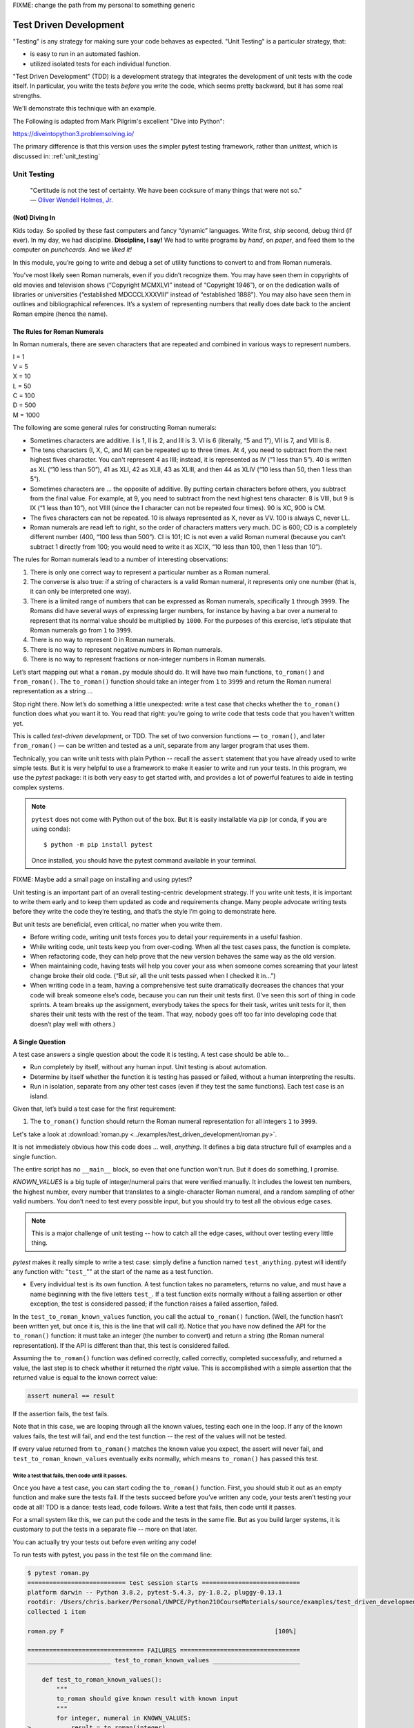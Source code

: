 
.. _test_driven_development:

FIXME: change the path from my personal to something generic

#######################
Test Driven Development
#######################

"Testing" is any strategy for making sure your code behaves as expected. "Unit Testing" is a particular strategy, that:

* is easy to run in an automated fashion.
* utilized isolated tests for each individual function.

"Test Driven Development" (TDD) is a development strategy that integrates the development of unit tests with the code itself. In particular, you write the tests *before* you write the code, which seems pretty backward, but it has some real strengths.

We'll demonstrate this technique with an example.
 
The Following is adapted from Mark Pilgrim's excellent "Dive into Python":

https://diveintopython3.problemsolving.io/

The primary difference is that this version uses the simpler pytest testing framework, rather than `unittest`, which is discussed in:
:ref:`unit_testing`

Unit Testing
============

   | "Certitude is not the test of certainty. We have been cocksure of
     many things that were not so."
   | — `Oliver Wendell Holmes,
     Jr. <http://en.wikiquote.org/wiki/Oliver_Wendell_Holmes,_Jr.>`__


(Not) Diving In
---------------

Kids today. So spoiled by these fast computers and fancy “dynamic”
languages. Write first, ship second, debug third (if ever). In my day,
we had discipline. **Discipline, I say!** We had to write programs by
*hand*, on *paper*, and feed them to the computer on *punchcards*. And
we *liked it!*

In this module, you’re going to write and debug a set of utility
functions to convert to and from Roman numerals.

You’ve most likely seen Roman numerals, even if you didn’t recognize them. You may have seen them in copyrights of old movies and television shows (“Copyright MCMXLVI” instead of “Copyright 1946”), or on the dedication walls of libraries or universities (“established MDCCCLXXXVIII” instead of “established 1888”). You may also have seen them in outlines and bibliographical references. It’s a system of representing numbers that really does date back to the ancient Roman empire (hence the name).


The Rules for Roman Numerals
----------------------------

In Roman numerals, there are seven characters that are repeated and combined in various ways to represent numbers.

|    I = 1
|    V = 5
|    X = 10
|    L = 50
|    C = 100
|    D = 500
|    M = 1000

The following are some general rules for constructing Roman numerals:

* Sometimes characters are additive. I is 1, II is 2, and III is 3. VI is 6 (literally, “5 and 1”), VII is 7, and VIII is 8.


* The tens characters (I, X, C, and M) can be repeated up to three times. At 4, you need to subtract from the next highest fives character. You can't represent 4 as IIII; instead, it is represented as IV (“1 less than 5”). 40 is written as XL (“10 less than 50”), 41 as XLI, 42 as XLII, 43 as XLIII, and then 44 as XLIV (“10 less than 50, then 1 less than 5”).


* Sometimes characters are ... the opposite of additive. By putting certain characters before others, you subtract from the final value. For example, at 9, you need to subtract from the next highest tens character: 8 is VIII, but 9 is IX (“1 less than 10”), not VIIII (since the I character can not be repeated four times). 90 is XC, 900 is CM.

* The fives characters can not be repeated. 10 is always represented as X, never as VV. 100 is always C, never LL.

* Roman numerals are read left to right, so the order of characters matters very much. DC is 600; CD is a completely different number (400, “100 less than 500”). CI is 101; IC is not even a valid Roman numeral (because you can't subtract 1 directly from 100; you would need to write it as XCIX, “10 less than 100, then 1 less than 10”).


The rules for Roman numerals lead to a number of interesting observations:

#. There is only one correct way to represent a particular number as a
   Roman numeral.
#. The converse is also true: if a string of characters is a valid Roman
   numeral, it represents only one number (that is, it can only be
   interpreted one way).
#. There is a limited range of numbers that can be expressed as Roman
   numerals, specifically ``1`` through ``3999``. The Romans did have
   several ways of expressing larger numbers, for instance by having a
   bar over a numeral to represent that its normal value should be
   multiplied by ``1000``. For the purposes of this exercise, let’s
   stipulate that Roman numerals go from ``1`` to ``3999``.
#. There is no way to represent 0 in Roman numerals.
#. There is no way to represent negative numbers in Roman numerals.
#. There is no way to represent fractions or non-integer numbers in
   Roman numerals.

Let’s start mapping out what a ``roman.py`` module should do. It will
have two main functions, ``to_roman()`` and ``from_roman()``. The
``to_roman()`` function should take an integer from ``1`` to ``3999``
and return the Roman numeral representation as a string ...

Stop right there. Now let’s do something a little unexpected: write a
test case that checks whether the ``to_roman()`` function does what you
want it to. You read that right: you’re going to write code that tests
code that you haven’t written yet.

This is called *test-driven development*, or TDD. The set of two
conversion functions — ``to_roman()``, and later ``from_roman()`` — can
be written and tested as a unit, separate from any larger program that
uses them.

Technically, you can write unit tests with plain Python -- recall the ``assert`` statement that you have already used to write simple tests. But it is very helpful to use a framework to make it easier to write and run your tests. In this program, we use the `pytest` package: it is both very easy to get started with, and provides a lot of powerful features to aide in testing complex systems.

.. note:: ``pytest`` does not come with Python out of the box. But it is easily installable via `pip` (or conda, if you are using conda)::

              $ python -m pip install pytest

          Once installed, you should have the pytest command available in your terminal.

FIXME: Maybe add a small page on installing and using pytest?

Unit testing is an important part of an overall testing-centric
development strategy. If you write unit tests, it is important to write
them early and to keep them updated as code and requirements change.
Many people advocate writing tests before they write the code they’re
testing, and that’s the style I’m going to demonstrate here.

But unit tests are beneficial, even critical, no matter when you write them.

-  Before writing code, writing unit tests forces you to detail your
   requirements in a useful fashion.
-  While writing code, unit tests keep you from over-coding. When all
   the test cases pass, the function is complete.
-  When refactoring code, they can help prove that the new version
   behaves the same way as the old version.
-  When maintaining code, having tests will help you cover your ass when
   someone comes screaming that your latest change broke their old code.
   (“But *sir*, all the unit tests passed when I checked it in...”)
-  When writing code in a team, having a comprehensive test suite
   dramatically decreases the chances that your code will break someone
   else’s code, because you can run their unit tests first. (I’ve seen
   this sort of thing in code sprints. A team breaks up the assignment,
   everybody takes the specs for their task, writes unit tests for it,
   then shares their unit tests with the rest of the team. That way,
   nobody goes off too far into developing code that doesn’t play well
   with others.)

A Single Question
-----------------

.. centered:: **Every Test is an Island**

A test case answers a single question about the code it is testing. A
test case should be able to...

- Run completely by itself, without any human input. Unit testing is
  about automation.
- Determine by itself whether the function it is testing has passed
  or failed, without a human interpreting the results.
- Run in isolation, separate from any other test cases (even if they
  test the same functions). Each test case is an island.

Given that, let’s build a test case for the first requirement:

1. The ``to_roman()`` function should return the Roman numeral
   representation for all integers ``1`` to ``3999``.

Let's take a look at
:download:`roman.py <../examples/test_driven_development/roman.py>`.

.. code-block:: python
    :linenos:

    """
    roman.py

    A Roman numeral to Arabic numeral (and back!) converter

    complete with tests

    tests are expected to be able to be run with the pytest system
    """

        ## Tests for roman numeral conversion

        KNOWN_VALUES = ( (1, 'I'),
                         (2, 'II'),
                         (3, 'III'),
                         (4, 'IV'),
                         (5, 'V'),
                         (6, 'VI'),
                         (7, 'VII'),
                         (8, 'VIII'),
                         (9, 'IX'),
                         (10, 'X'),
                         (50, 'L'),
                         (100, 'C'),
                         (500, 'D'),
                         (1000, 'M'),
                         (31, 'XXXI'),
                         (148, 'CXLVIII'),
                         (294, 'CCXCIV'),
                         (312, 'CCCXII'),
                         (421, 'CDXXI'),
                         (528, 'DXXVIII'),
                         (621, 'DCXXI'),
                         (782, 'DCCLXXXII'),
                         (870, 'DCCCLXX'),
                         (941, 'CMXLI'),
                         (1043, 'MXLIII'),
                         (1110, 'MCX'),
                         (1226, 'MCCXXVI'),
                         (1301, 'MCCCI'),
                         (1485, 'MCDLXXXV'),
                         (1509, 'MDIX'),
                         (1607, 'MDCVII'),
                         (1754, 'MDCCLIV'),
                         (1832, 'MDCCCXXXII'),
                         (1993, 'MCMXCIII'),
                         (2074, 'MMLXXIV'),
                         (2152, 'MMCLII'),
                         (2212, 'MMCCXII'),
                         (2343, 'MMCCCXLIII'),
                         (2499, 'MMCDXCIX'),
                         (2574, 'MMDLXXIV'),
                         (2646, 'MMDCXLVI'),
                         (2723, 'MMDCCXXIII'),
                         (2892, 'MMDCCCXCII'),
                         (2975, 'MMCMLXXV'),
                         (3051, 'MMMLI'),
                         (3185, 'MMMCLXXXV'),
                         (3250, 'MMMCCL'),
                         (3313, 'MMMCCCXIII'),
                         (3408, 'MMMCDVIII'),
                         (3501, 'MMMDI'),
                         (3610, 'MMMDCX'),
                         (3743, 'MMMDCCXLIII'),
                         (3844, 'MMMDCCCXLIV'),
                         (3888, 'MMMDCCCLXXXVIII'),
                         (3940, 'MMMCMXL'),
                         (3999, 'MMMCMXCIX'),
                         )


    def test_to_roman_known_values():
        """
        to_roman should give known result with known input
        """
        for integer, numeral in KNOWN_VALUES:
            result = to_roman(integer)
            assert numeral == result


It is not immediately obvious how this code does ... well, *anything*.
It defines a big data structure full of examples and a single function.

The entire script has no ``__main__`` block, so even that one function won't run. But it does do something, I promise.

`KNOWN_VALUES` is a big tuple of integer/numeral pairs that were verified manually. It includes the lowest ten numbers, the highest number, every number
that translates to a single-character Roman numeral, and a random sampling of other valid numbers.
You don’t need to test every possible input, but you should try to test all the obvious edge cases.

.. note:: This is a major challenge of unit testing -- how to catch all the edge cases, without over testing every little thing.

`pytest` makes it really simple to write a test case: simply define a function named ``test_anything``. pytest will identify any function with: "``test_``"" at the start of the name as a test function.

* Every individual test is its own function. A test function takes no parameters, returns no value, and must have a name beginning with the five letters ``test_``.
  If a test function exits normally without a failing assertion or other exception, the test is considered passed; if the function raises a failed assertion, failed.

In the ``test_to_roman_known_values`` function, you call the actual ``to_roman()`` function. (Well, the function hasn’t been written yet, but once it is, this is the line that will call it).
Notice that you have now defined the API for the ``to_roman()`` function: it must take an integer (the number to convert) and return a string (the Roman numeral representation). If the API is different than that, this test is considered failed.

.. Also notice that you are not trapping any exceptions when you call ``to_roman()``. This is intentional. ``to_roman()`` shouldn’t raise
..    an exception when you call it with valid input, and these input
..    values are all valid. If ``to_roman()`` raises an exception, this
..    test is considered failed.

Assuming the ``to_roman()`` function was defined correctly, called
correctly, completed successfully, and returned a value, the last
step is to check whether it returned the *right* value. This is
accomplished with a simple assertion that the returned value is
equal to the known correct value:

.. code-block:: python

    assert numeral == result

If the assertion fails, the test fails.

Note that in this case, we are looping through all the known values, testing each one in the loop. If any of the known values fails, the test will fail, and end the test function -- the rest of the values will not be tested.

If every value returned from ``to_roman()`` matches the known value you expect, the assert will never fail, and ``test_to_roman_known_values``
eventually exits normally, which means ``to_roman()`` has passed this
test.


Write a test that fails, then code until it passes.
...................................................

Once you have a test case, you can start coding the ``to_roman()``
function. First, you should stub it out as an empty function and make
sure the tests fail. If the tests succeed before you’ve written any
code, your tests aren’t testing your code at all! TDD is a
dance: tests lead, code follows. Write a test that fails, then code
until it passes.

For a small system like this, we can put the code and the tests in the same file. But as you build larger systems, it is customary to put the tests in a separate file -- more on that later.

You can actually try your tests out before even writing any code!

To run tests with pytest, you pass in the test file on the command line:

.. code-block::

    $ pytest roman.py
    =========================== test session starts ===========================
    platform darwin -- Python 3.8.2, pytest-5.4.3, py-1.8.2, pluggy-0.13.1
    rootdir: /Users/chris.barker/Personal/UWPCE/Python210CourseMaterials/source/examples/test_driven_development
    collected 1 item

    roman.py F                                                          [100%]

    ================================ FAILURES =================================
    _______________________ test_to_roman_known_values ________________________

        def test_to_roman_known_values():
            """
            to_roman should give known result with known input
            """
            for integer, numeral in KNOWN_VALUES:
    >           result = to_roman(integer)
    E           NameError: name 'to_roman' is not defined

    roman.py:75: NameError
    ========================= short test summary info =========================
    FAILED roman.py::test_to_roman_known_values - NameError: name 'to_roman'...
    ============================ 1 failed in 0.15s ============================

There's a lot going on here! pytest has found your test function, set itself up, and run the tests it finds (in this case only the one).
Then it runs the test (which in this case fails), and reports the failure(s).
Along with the fact that it fails, it tells you why it failed (a ``NameError``) where it failed (line 75 of the file), and shows you the code before the test failure.
This may seem like a lot of information for such a simple case, but it can be invaluable in a more complex system.

We got a NameError, because there is no ``to_roman`` function defined in the file. So let's add that now:

(:download:`roman1.py <../examples/test_driven_development/roman1.py>`)

.. code-block:: python

   # roman1.py

   def to_roman(n):
       '''convert an integer to Roman numeral'''
       pass

At this stage, you want to define the API of the ``to_roman()`` function, but you don’t want to code it yet (your tests need to fail first).
To stub it out, use the Python reserved word ``pass``, which does precisely nothing.

Now run pytest again, with the function defined:

.. code-block::

    $ pytest roman1.py
    =========================== test session starts ===========================
    platform darwin -- Python 3.8.2, pytest-5.4.3, py-1.8.2, pluggy-0.13.1
    rootdir: /Users/chris.barker/Personal/UWPCE/Python210CourseMaterials/source/examples/test_driven_development
    collected 1 item

    roman1.py F                                                         [100%]

    ================================ FAILURES =================================
    _______________________ test_to_roman_known_values ________________________

        def test_to_roman_known_values():
            """
            to_roman should give known result with known input
            """
            for integer, numeral in KNOWN_VALUES:
                result = to_roman(integer)
    >           assert numeral == result
    E           AssertionError: assert 'I' == None

    roman1.py:84: AssertionError
    ========================= short test summary info =========================
    FAILED roman1.py::test_to_roman_known_values - AssertionError: assert 'I...
    ============================ 1 failed in 0.15s ============================

Again, pytest has found the test, run it, and again it failed.
But this time, it failed with an ``AssertionError`` -- one of the known values did not equal what was expected.
In addition to the line number where the failure occurred, pytest tells you exactly what the values being compared were.
In this case, 'I' does not equal ``None`` -- obviously not. But why did you get a ``None`` there? because Python returns None when a function does not explicitly return another value. In this case, the only content in the function is ``pass``, so ``None`` was returned implicitly.

.. note:: It may seem silly, and a waste of time, to go through this process when you *know* that it will fail: you haven't written the code yet!
          But this is, in fact, a useful process.
          You have learned that your test is running and that it really does fail when the function does nothing.
          This may seem trivial, and, of course, experienced practitioners don't *always* run tests against a do-nothing function.
          But when a system gets large, with many hundreds of tests, it's easy for things to get lost -- it really is useful to know for sure that your tests are working before you start to rely on them.


Overall, the test run failed because at least one test case did not pass.
When a test case doesn’t pass, pytest distinguishes between failures and errors.
A failure is a failed assertion that fails because the asserted condition is not true.
An error is any other sort of exception raised in the code you’re testing or the test code itself.

*Now*, finally, you can write the ``to_roman()`` function.

:download:`roman2.py <../examples/test_driven_development/roman2.py>`

.. code-block:: python
    :linenos:

    """
    roman.py

    A Roman numeral to arabic numeral (and back!) converter

    complete with tests

    tests are expected to be able to be run with the pytest system
    """

    roman_numeral_map = (('M',  1000),
                         ('CM', 900),
                         ('D',  500),
                         ('CD', 400),
                         ('C',  100),
                         ('XC', 90),
                         ('L',  50),
                         ('XL', 40),
                         ('X',  10),
                         ('IX', 9),
                         ('V',  5),
                         ('IV', 4),
                         ('I',  1))


    def to_roman(n):
        '''convert integer to Roman numeral'''
        result = ''
        for numeral, integer in roman_numeral_map:
           while n >= integer:
               result += numeral
               n -= integer
        return result


    ## Tests for roman numeral conversion

    KNOWN_VALUES = ( (1, 'I'),
                     (2, 'II'),
                     (3, 'III'),
                     (4, 'IV'),
                     (5, 'V'),
                     (6, 'VI'),
                     (7, 'VII'),
                     (8, 'VIII'),
                     (9, 'IX'),
                     (10, 'X'),
                     (50, 'L'),
                     (100, 'C'),
                     (500, 'D'),
                     (1000, 'M'),
                     (31, 'XXXI'),
                     (148, 'CXLVIII'),
                     (294, 'CCXCIV'),
                     (312, 'CCCXII'),
                     (421, 'CDXXI'),
                     (528, 'DXXVIII'),
                     (621, 'DCXXI'),
                     (782, 'DCCLXXXII'),
                     (870, 'DCCCLXX'),
                     (941, 'CMXLI'),
                     (1043, 'MXLIII'),
                     (1110, 'MCX'),
                     (1226, 'MCCXXVI'),
                     (1301, 'MCCCI'),
                     (1485, 'MCDLXXXV'),
                     (1509, 'MDIX'),
                     (1607, 'MDCVII'),
                     (1754, 'MDCCLIV'),
                     (1832, 'MDCCCXXXII'),
                     (1993, 'MCMXCIII'),
                     (2074, 'MMLXXIV'),
                     (2152, 'MMCLII'),
                     (2212, 'MMCCXII'),
                     (2343, 'MMCCCXLIII'),
                     (2499, 'MMCDXCIX'),
                     (2574, 'MMDLXXIV'),
                     (2646, 'MMDCXLVI'),
                     (2723, 'MMDCCXXIII'),
                     (2892, 'MMDCCCXCII'),
                     (2975, 'MMCMLXXV'),
                     (3051, 'MMMLI'),
                     (3185, 'MMMCLXXXV'),
                     (3250, 'MMMCCL'),
                     (3313, 'MMMCCCXIII'),
                     (3408, 'MMMCDVIII'),
                     (3501, 'MMMDI'),
                     (3610, 'MMMDCX'),
                     (3743, 'MMMDCCXLIII'),
                     (3844, 'MMMDCCCXLIV'),
                     (3888, 'MMMDCCCLXXXVIII'),
                     (3940, 'MMMCMXL'),
                     (3999, 'MMMCMXCIX'),
                     )


    def test_to_roman_known_values():
        """
        to_roman should give known result with known input
        """
        for integer, numeral in KNOWN_VALUES:
            result = to_roman(integer)
            assert numeral == result

``roman_numeral_map`` is a tuple of tuples which defines three
things: the character representations of the most basic Roman
numerals; the order of the Roman numerals (in descending value order,
from ``M`` all the way down to ``I``); the value of each Roman
numeral. Each inner tuple is a pair of ``(numeral, value)``. It’s not
just single-character Roman numerals; it also defines two-character
pairs like ``CM`` (“one hundred less than one thousand”). This makes
the ``to_roman()`` function code simpler.

Here’s where the rich data structure of ``roman_numeral_map`` pays
off, because you don’t need any special logic to handle the
subtraction rule. To convert to Roman numerals, simply iterate
through ``roman_numeral_map`` looking for the largest integer value
less than or equal to the input. Once found, add the Roman numeral
representation to the end of the output, subtract the corresponding
integer value from the input, lather, rinse, repeat.

If you’re still not clear how the ``to_roman()`` function works, add a
``print()`` call to the end of the ``while`` loop:

.. code-block:: python

    while n >= integer:
        result += numeral
        n -= integer
        print(f'subtracting {integer} from input, adding {numeral} to output')

With the debug ``print()`` statements, the output looks like this:

.. code-block:: ipython

    In [3]: run roman2.py

    In [4]: to_roman(1424)
    subtracting 1000 from input, adding M to output
    subtracting 400 from input, adding CD to output
    subtracting 10 from input, adding X to output
    subtracting 10 from input, adding X to output
    subtracting 4 from input, adding IV to output
    Out[4]: 'MCDXXIV'

So the ``to_roman()`` function appears to work, at least in this manual
spot check. But will it pass the test case you wrote?

.. code-block::

    In [7]: ! pytest roman2.py
    ========================= test session starts =========================
    platform darwin -- Python 3.8.2, pytest-5.4.3, py-1.9.0, pluggy-0.13.1
    rootdir: /Users/chris.barker/Personal/UWPCE/Python210CourseMaterials/source/examples/test_driven_development
    collected 1 item

    roman2.py .                                                     [100%]

    ========================== 1 passed in 0.01s ==========================


Hooray! The ``to_roman()`` function passes the “known values” test case. It’s not comprehensive, but it does put the function through
its paces with a variety of inputs, including inputs that produce
every single-character Roman numeral, the largest possible input
(``3999``), and the input that produces the longest possible Roman
numeral (``3888``). At this point, you can be reasonably confident
that the function works for any good input value you could throw at
it.

“Good” input? Hmm. What about bad input?


“Halt And Catch Fire”
---------------------

The Pythonic way to halt and catch fire is to raise an exception.

It is not enough to test that functions succeed when given good input;
you must also test that they fail when given bad input. And not just any
sort of failure; they must fail in the way you expect.

.. code-block:: ipython

  In [10]: to_roman(3000)
  Out[10]: 'MMM'

  In [11]: to_roman(4000)
  Out[11]: 'MMMM'

  In [12]: to_roman(5000)
  Out[12]: 'MMMMM'

  In [13]: to_roman(9000)
  Out[13]: 'MMMMMMMMM'

That’s definitely *not* what you wanted — that’s not even a valid Roman
numeral!
In fact, after 3000, each of these numbers is outside the range of
acceptable input, but the function returns a bogus value anyway.
Silently returning bad values is *baaaaaaad*; if a program is going
to fail, it is far better if it fails quickly and noisily. “Halt and
catch fire,” as the saying goes. In Python, the way to halt and catch
fire is to raise an exception.

The question to ask yourself is, “How can I express this as a testable
requirement?” How’s this for starters:

   The ``to_roman()`` function should raise an ``ValueError`` when
   given an integer greater than ``3999``.

Why a ValueError? I think it's a good idea to use one of the standard built-in exceptions is there is one that fits your use case. In this case, it is the *value* of the argument that is the problem -- it is too large. So a ``ValueError`` is appropriate.

So how do we test for an exception? What would that test look like?

:download:`roman.py <../examples/test_driven_development/roman3.py>`.

.. code-block:: python

    import pytest

    def test_too_large():
        """
        to_roman should raise an ValueError when passed
        values over 3999
        """
        with pytest.raises(ValueError):
            to_roman(4000)


Like the previous test case, the test itself is a function with a name starting with ``test_``. pytest will know that it's a test due to the name.

The test function has a docstring, letting us know what it is testing.

Now look at the body of that function; what the heck is that ``with`` statement? ``with`` is how we invoke a "context manager" -- the code indented after the ``with`` is run in the "context" created, in this case, by the ``pytest.raises`` function. What ``pytest.raises`` does is check to make sure that the Exception specified is raised by the following code. So in this example, if ``to_roman(4000)`` raises an ``ValueError``, the test will pass, and if it does not raise an Exception, or raises a different Exception, the test will fail.

.. note:: Context managers are a powerful and sometimes complex feature
          of Python. They will be covered later in detail, but for now, you only need to know that the code inside the with block runs in a special way controlled by what follows the ``with`` statement, including exception handling.
          You will see ``with`` when working with files (:ref:`files`), and you can read more about it in: :ref:`context_managers`

CAUTION: you are now using a utility from the ``pytest`` package, so you need to make sure to import pytest first:

.. code-block:: ipython

    In [18]: ! pytest roman3.py
    ========================= test session starts =========================
    platform darwin -- Python 3.8.2, pytest-5.4.3, py-1.9.0, pluggy-0.13.1
    rootdir: /Users/chris.barker/Personal/UWPCE/Python210CourseMaterials/source/examples/test_driven_development
    collected 2 items

    roman3.py .F                                                    [100%]

    ============================== FAILURES ===============================
    ___________________________ test_too_large ____________________________

        def test_too_large():
            """
            to_roman should raise an ValueError when passed
            values over 3999
            """
            with pytest.raises(ValueError):
    >           to_roman(4000)
    E           Failed: DID NOT RAISE <class 'ValueError'>

    roman3.py:115: Failed
    ======================= short test summary info =======================
    FAILED roman3.py::test_too_large - Failed: DID NOT RAISE <class 'Val...
    ===================== 1 failed, 1 passed in 0.08s =====================


You should have expected this to fail since you haven’t written any
code to pass it yet. Did it fail in the way you expected?

Yes! ``pytest.raises`` did its job -- a ``ValueError`` was not raised, and the test failed.

Of course, the ``to_roman()`` function isn’t raising the ``ValueError`` because you haven’t told it to do that yet.
That’s excellent news! It means this is a valid test case — it fails before you write the code to make it pass.

Now you can write the code to make this test pass.

:download:`roman4.py <../examples/test_driven_development/roman4.py>`.

.. code-block:: python

    def to_roman(n):
        '''convert integer to Roman numeral'''
        if n > 3999:
            raise ValueError("number out of range (must be less than 4000)")

        result = ''
        for numeral, integer in roman_numeral_map:
            while n >= integer:
                result += numeral
                n -= integer
        return result

This is straightforward: if the given input (``n``) is greater than
``3999``, raise a ``ValueError`` exception.
The unit test does not check the human-readable string that accompanies the exception,
although you could write another test that did check it if you wanted to be sure
(but watch out for internationalization issues for strings that vary by the user’s language or environment).

Does this make the test pass? Let’s find out.

.. code-block:: ipython

    In [19]: ! pytest roman4.py
    ========================= test session starts =========================
    platform darwin -- Python 3.8.2, pytest-5.4.3, py-1.9.0, pluggy-0.13.1
    rootdir: /Users/chris.barker/Personal/UWPCE/Python210CourseMaterials/source/examples/test_driven_development
    collected 2 items

    roman4.py ..                                                    [100%]

    ========================== 2 passed in 0.01s ==========================

Hooray! Both tests pass. Because you worked iteratively, bouncing
back and forth between testing and coding, you can be sure that the
two lines of code you just wrote were the cause of that one test
going from “fail” to “pass.” That kind of confidence doesn’t come
cheap, but it will pay for itself over the lifetime of your code.


More Halting, More Fire
-----------------------

Along with testing numbers that are too large, you need to test numbers
that are too small.
As we noted in our functional requirements, Roman numerals cannot express zero or negative numbers.

.. code-block:: ipython

    In [20]: run roman4.py

    In [21]: to_roman(-1)
    Out[21]: ''

    In [22]: to_roman(0)
    Out[22]: ''

Well *that’s* not good -- it happily accepted the input and returned an empty string. Now let’s add tests for each of these conditions, to make sure they raise an exception instead of silently giving an non-answer.

:download:`roman5.py <../examples/test_driven_development/roman5.py>`.

.. code-block:: python

    def test_zero():
        """to_roman should raise an ValueError with 0 input"""
        with pytest.raises(ValueError):
            to_roman(0)


    def test_negative():
        """to_roman should raise an ValueError with negative input"""
        with pytest.raises(ValueError):
            to_roman(-1)

The first new test is the ``test_zero()`` function. Like the
``test_too_large()`` function, it it uses the ``pytest.raises`` context manager to call our ``to_roman()`` function with a parameter of 0, and check that it raises the appropriate exception: ``ValueError``.

The ``test_negative()`` function is almost identical, except it passes
``-1`` to the ``to_roman()`` function. If either of these new tests
does *not* raise an ``ValueError`` (either because the function
returns an actual value, or because it raises some other exception),
the test is considered failed.

Now check that the tests fail:

.. code-block:: ipython

    In [24]: ! pytest roman5.py
    ========================= test session starts =========================
    platform darwin -- Python 3.8.2, pytest-5.4.3, py-1.9.0, pluggy-0.13.1
    rootdir: /Users/chris.barker/Personal/UWPCE/Python210CourseMaterials/source/examples/test_driven_development
    collected 4 items

    roman5.py ..FF                                                  [100%]

    ============================== FAILURES ===============================
    ______________________________ test_zero ______________________________

        def test_zero():
            """to_roman should raise an ValueError with 0 input"""
            with pytest.raises(ValueError):
    >           to_roman(0)
    E           Failed: DID NOT RAISE <class 'ValueError'>

    roman5.py:123: Failed
    ____________________________ test_negative ____________________________

        def test_negative():
            """to_roman should raise an ValueError with negative input"""
            with pytest.raises(ValueError):
    >           to_roman(-1)
    E           Failed: DID NOT RAISE <class 'ValueError'>

    roman5.py:129: Failed
    ======================= short test summary info =======================
    FAILED roman5.py::test_zero - Failed: DID NOT RAISE <class 'ValueErr...
    FAILED roman5.py::test_negative - Failed: DID NOT RAISE <class 'Valu...
    ===================== 2 failed, 2 passed in 0.09s =====================

Excellent. Both tests failed, as expected. Now let’s switch over to the
code and see what we can do to make them pass.

:download:`roman6.py <../examples/test_driven_development/roman6.py>`.

.. code-block::

    def to_roman(n):
        """convert integer to Roman numeral"""
        if not (0 < n < 4000):
            raise ValueError("number out of range (must be 1..3999)")

        result = ''
        for numeral, integer in roman_numeral_map:
            while n >= integer:
                result += numeral
                n -= integer
        return result

Note the ``not (0 < n < 4000)`` This is a nice Pythonic shortcut: multiple comparisons at once.
This is equivalent to ``not ((0 < n) and (n < 4000))``, but it’s much
easier to read. This one line of code should catch inputs that are
too large, negative, or zero.

If you change your conditions, make sure to update your
human-readable error strings to match.  pytest won’t care,
but it’ll make it difficult to do manual debugging if
your code is throwing incorrectly-described exceptions.

I could show you a whole series of unrelated examples to show that the
multiple-comparisons-at-once shortcut works, but instead I’ll just run
the unit tests and prove it.

.. code-block:: ipython

    In [26]: ! pytest roman6.py
    ========================= test session starts =========================
    platform darwin -- Python 3.8.2, pytest-5.4.3, py-1.9.0, pluggy-0.13.1
    rootdir: /Users/chris.barker/Personal/UWPCE/Python210CourseMaterials/source/examples/test_driven_development
    collected 4 items

    roman6.py ....                                                  [100%]

    ========================== 4 passed in 0.01s ==========================

Excellent! The tests all pass -- your code is working! Remember that you still have the "too large" test -- and all the tests of converting numbers. So you know you haven't inadvertently broken anything else.


And One More Thing ...
----------------------

There was one more functional requirement for converting numbers to Roman numerals: dealing with non-integers.

.. code-block:: ipython

    In [30]: run roman6.py

    In [31]: to_roman(0.5)
    Out[31]: ''

Oh, that’s bad.

.. code-block:: ipython

    In [32]: to_roman(1.0)
    Out[32]: 'I'

What about that? technically, 1.0 is a float type, not an integer. But it does have an integer value, and Python considers them equal:

.. code-block:: ipython

    In [35]: 1 == 1.0
    Out[35]: True

So I'd say that we want 1.0 to be convertible, but not 0.5 (or 1.00000001 for that matter)

Testing for non-integers is not difficult. Simply write a test case that checks that a ``ValueError`` is raised if you pass in a non-integer value.

:download:`roman7.py <../examples/test_driven_development/roman7.py>`.

.. code-block:: python

    def test_non_integer():
        """to_roman should raise an ValueError with non-integer input"""
        with pytest.raises(ValueError):
            to_roman(0.5)

And while we are at it, test a float type that happens to be an integer.

.. code-block:: python

    def test_float_with_integer_value():
        """to_roman should work for floats with integer values"""
        assert to_roman(3.0) == "III"

Why a ``ValueError`` rather than a ``TypeError``? because it's the value that matters, not the type. It's OK to pass in a float type, as long as the value is an integer.

Now check that the test fails properly.

.. code-block:: ipython

    In [36]: ! pytest roman7.py
    ========================= test session starts =========================
    platform darwin -- Python 3.8.2, pytest-5.4.3, py-1.9.0, pluggy-0.13.1
    rootdir: /Users/chris.barker/Personal/UWPCE/Python210CourseMaterials/source/examples/test_driven_development
    collected 6 items

    roman7.py ....F.                                                [100%]

    ============================== FAILURES ===============================
    __________________________ test_non_integer ___________________________

        def test_non_integer():
            """to_roman should raise an ValueError with non-integer input"""
            with pytest.raises(ValueError):
    >           to_roman(0.5)
    E           Failed: DID NOT RAISE <class 'ValueError'>

    roman7.py:135: Failed
    ======================= short test summary info =======================
    FAILED roman7.py::test_non_integer - Failed: DID NOT RAISE <class 'V...
    ===================== 1 failed, 5 passed in 0.10s =====================

Yup -- it failed.

.. hint:: when you add a new test, and see that it fails, also check that there are *more* tests than there were before. In this case, 1 failed, and 5 passed. In the previous run, 4 passed -- so you know there are, in fact, two additional tests, one of which passed. Why might there not be? because we all like to copy-and-paste, and then edit. If you forget to rename the test function, it will overwrite the previous one -- and we want all our tests to be preserved.

So now write the code that makes the test pass.

:download:`roman8.py <../examples/test_driven_development/roman8.py>`.

.. code-block::

    def to_roman(n):
        """convert integer to Roman numeral"""
        if not (0 < n < 4000):
            raise ValueError("number out of range (must be 1..3999)")

        if int(n) != n:
            raise ValueError("Only integers can be converted to Roman numerals")

        result = ''
        for numeral, integer in roman_numeral_map:
            while n >= integer:
                result += numeral
                n -= integer
        return result

``int(n) != n`` is checking that when you convert the value to an integer, it doesn't change. We need to do that, because simply checking if you can convert to an integer isn't enough -- when a float is converted to an integer, the fractional part is truncated:

.. code-block:: ipython

    In [37]: int(1.00001)
    Out[37]: 1

If the result of converting to an integer is equal to the original, then it had an integral value. Note that this will work with all the built numerical types:

.. code-block:: ipython

    In [42]: int(Decimal(3)) == 3
    Out[42]: True

    In [43]: int(Decimal(3.5)) == 3.5
    Out[43]: False

Finally, check that the code does indeed make the test pass.

.. code-block:: ipython

    In [44]: ! pytest roman8.py
    ========================= test session starts =========================
    platform darwin -- Python 3.8.2, pytest-5.4.3, py-1.9.0, pluggy-0.13.1
    rootdir: /Users/chris.barker/Personal/UWPCE/Python210CourseMaterials/source/examples/test_driven_development
    collected 6 items

    roman8.py ......                                                [100%]

    ========================== 6 passed in 0.02s ==========================


The ``to_roman()`` function passes all of its tests, and I can’t think
of any more tests, so it’s time to move on to ``from_roman()``.


A Pleasing Symmetry
-------------------

Converting a string from a Roman numeral to an integer sounds more
difficult than converting an integer to a Roman numeral. Certainly there
is the issue of validation. It’s easy to check if an integer is greater
than 0, but a bit harder to check whether a string is a valid Roman
numeral. But we can at least make sure that correct Roman numerals convert correctly.

So we have the problem of converting the string itself. As we’ll see in
a minute, thanks to the rich data structure we defined to map individual
Roman numerals to integer values, the nitty-gritty of the
``from_roman()`` function is as straightforward as the ``to_roman()``
function.

But first, the tests. We’ll need a “known values” test to spot-check for
accuracy. Our test suite already contains a mapping of known
values: let’s reuse that.

.. code-block:: python

    def test_from_roman_known_values():
        """from_roman should give known result with known input"""
        for integer, numeral in KNOWN_VALUES:
            result = from_roman(numeral)
            assert integer == result

There’s a pleasing symmetry here. The ``to_roman()`` and
``from_roman()`` functions are inverses of each other. The first
converts integers to specially-formatted strings, the second converts
specially-formated strings to integers. In theory, we should be able to
“round-trip” a number by passing to the ``to_roman()`` function to get a
string, then passing that string to the ``from_roman()`` function to get
an integer, and end up with the same number.

.. code-block:: python

   n = from_roman(to_roman(n)) for all values of n

In this case, “all values” means any number between ``1..3999``, since
that is the valid range of inputs to the ``to_roman()`` function. We can
express this symmetry in a test case that runs through all the values
``1..3999``, calls ``to_roman()``, calls ``from_roman()``, and checks
that the output is the same as the original input.

.. code-block:: python


    def test_roundtrip():
        '''from_roman(to_roman(n))==n for all n'''
        for integer in range(1, 4000):
            numeral = to_roman(integer)
            result = from_roman(numeral)
            assert integer == result


These new tests won’t even fail properly yet. We haven’t defined a
``from_roman()`` function at all, so they’ll just raise errors.

.. code-block:: ipython

    In [48]: ! pytest roman9.py
    ========================= test session starts =========================
    platform darwin -- Python 3.8.2, pytest-5.4.3, py-1.9.0, pluggy-0.13.1
    rootdir: /Users/chris.barker/Personal/UWPCE/Python210CourseMaterials/source/examples/test_driven_development
    collected 8 items

    roman9.py ......FF                                              [100%]

    ============================== FAILURES ===============================
    ____________________ test_from_roman_known_values _____________________

        def test_from_roman_known_values():
            """from_roman should give known result with known input"""
            for integer, numeral in KNOWN_VALUES:
    >           result = from_roman(numeral)
    E           NameError: name 'from_roman' is not defined

    roman9.py:152: NameError
    ___________________________ test_roundtrip ____________________________

        def test_roundtrip():
            '''from_roman(to_roman(n))==n for all n'''
            for integer in range(1, 4000):
                numeral = to_roman(integer)
    >           result = from_roman(numeral)
    E           NameError: name 'from_roman' is not defined

    roman9.py:160: NameError
    ======================= short test summary info =======================
    FAILED roman9.py::test_from_roman_known_values - NameError: name 'fr...
    FAILED roman9.py::test_roundtrip - NameError: name 'from_roman' is n...
    ===================== 2 failed, 6 passed in 0.10s =====================

A quick stub function will solve that problem.

.. code-block:: python

   # roman10.py
   def from_roman(s):
       '''convert Roman numeral to integer'''

Hey, did you notice that? I defined a function with nothing but a docstring. That’s legal Python. In fact, some programmers swear by it. “Don’t stub; document!”

Now the test cases will properly fail.

.. code-block:: ipython

    In [50]: ! pytest roman10.py
    ========================= test session starts =========================
    platform darwin -- Python 3.8.2, pytest-5.4.3, py-1.9.0, pluggy-0.13.1
    rootdir: /Users/chris.barker/Personal/UWPCE/Python210CourseMaterials/source/examples/test_driven_development
    collected 8 items

    roman10.py ......FF                                             [100%]

    ============================== FAILURES ===============================
    ____________________ test_from_roman_known_values _____________________

        def test_from_roman_known_values():
            """from_roman should give known result with known input"""
            for integer, numeral in KNOWN_VALUES:
                result = from_roman(numeral)
    >           assert integer == result
    E           assert 1 == None

    roman10.py:157: AssertionError
    ___________________________ test_roundtrip ____________________________

        def test_roundtrip():
            """from_roman(to_roman(n))==n for all n"""
            for integer in range(1, 4000):
                numeral = to_roman(integer)
                result = from_roman(numeral)
    >           assert integer == result
    E           assert 1 == None

    roman10.py:165: AssertionError
    ======================= short test summary info =======================
    FAILED roman10.py::test_from_roman_known_values - assert 1 == None
    FAILED roman10.py::test_roundtrip - assert 1 == None
    ===================== 2 failed, 6 passed in 0.11s =====================


Now it’s time to write the ``from_roman()`` function.

.. code-block::

    def from_roman(s):
        """convert Roman numeral to integer"""
        result = 0
        index = 0
        for numeral, integer in roman_numeral_map:
            while s[index:index + len(numeral)] == numeral:
                result += integer
                index += len(numeral)
        return result

The pattern here is the same as the ```to_roman()`` function.
You iterate through your Roman numeral data structure (a tuple of tuples),
but instead of matching the highest integer values as often as possible,
you match the “highest” Roman numeral character
strings as often as possible.

If you're not clear how ``from_roman()`` works, add a ``print``
call to the end of the ``while`` loop:

.. code-block:: ipython

    def from_roman(s):
        """convert Roman numeral to integer"""
        result = 0
        index = 0
        for numeral, integer in roman_numeral_map:
            while s[index:index + len(numeral)] == numeral:
                result += integer
                index += len(numeral)
                print(f'found, {numeral} of length, {len(numeral)} adding {integer}')
        return result

.. code-block:: ipython

    In [52]: run roman10.py

    In [53]: from_roman('MCMLXXII')
    found, M of length, 1 adding 1000
    found, CM of length, 2 adding 900
    found, L of length, 1 adding 50
    found, X of length, 1 adding 10
    found, X of length, 1 adding 10
    found, I of length, 1 adding 1
    found, I of length, 1 adding 1
    Out[53]: 1972

Time to re-run the tests.

.. code-block:: ipython

    In [54]: ! pytest roman10.py
    ========================= test session starts =========================
    platform darwin -- Python 3.8.2, pytest-5.4.3, py-1.9.0, pluggy-0.13.1
    rootdir: /Users/chris.barker/Personal/UWPCE/Python210CourseMaterials/source/examples/test_driven_development
    collected 8 items

    roman10.py ........                                             [100%]

    ========================== 8 passed in 0.38s ==========================


Two pieces of exciting news here. The first is that the ``from_roman()``
function works for good input, at least for all the *known
values*. The second is that the “round trip” test also
passed. Combined with the known values tests, you can be reasonably sure
that both the ``to_roman()`` and ``from_roman()`` functions work
properly for all possible good values. (This is not guaranteed; it is
theoretically possible that ``to_roman()`` has a bug that produces the
wrong Roman numeral for some particular set of inputs, *and* that
``from_roman()`` has a reciprocal bug that produces the same wrong
integer values for exactly that set of Roman numerals that
``to_roman()`` generated incorrectly. Depending on your application and
your requirements, this possibility may bother you; if so, write more
comprehensive test cases until it doesn't bother you.)

.. note:: Comprehensive test coverage is a bit of a fantasy. You can make sure that every line of code you write is run at least once during the testing (this is known as "coverage"). But you can't make sure that every function is called with *every* possible type and value! So what we can do is anticipate what we think might break our code, and test for that. Some things *will* slip through the cracks. When a bug is discovered, the first thing you should do is write a test that exercises that bug -- a test that will fail due to the bug. Then fix it. Since all your other test still pass (they do, don't they?) -- you know the fix hasn't broken anything else. And since you have a test for it -- you know you won't accidentally reintroduce that bug.


More Bad Input
--------------

Now that the ``from_roman()`` function works properly with good input,
it's time to fit in the last piece of the puzzle: making it work
properly with bad input. That means finding a way to look at a string
and determine if it's a valid Roman numeral. This is inherently more
difficult than validating numeric input -- but doable. Let's start by reviewing the rules.

As we saw earlier, there are several simple rules for constructing a Roman numeral, using the letters ``M``,
``D``, ``C``, ``L``, ``X``, ``V``, and ``I``.

Let's review the rules:

-  Sometimes characters are additive. ``I`` is ``1``, ``II`` is ``2``,
   and ``III`` is ``3``. ``VI`` is ``6`` (literally, “\ ``5`` and
   ``1``\ ”), ``VII`` is ``7``, and ``VIII`` is ``8``.
-  The tens characters (``I``, ``X``, ``C``, and ``M``) can be repeated
   up to three times. At ``4``, you need to subtract from the next
   highest fives character. You can't represent ``4`` as ``IIII``;
   instead, it is represented as ``IV`` (“\ ``1`` less than ``5``\ ”).
   ``40`` is written as ``XL`` (“\ ``10`` less than ``50``\ ”), ``41``
   as ``XLI``, ``42`` as ``XLII``, ``43`` as ``XLIII``, and then ``44``
   as ``XLIV`` (“\ ``10`` less than ``50``, then ``1`` less than
   ``5``\ ”).
-  Sometimes characters are… the opposite of additive. By putting
   certain characters before others, you subtract from the final value.
   For example, at ``9``, you need to subtract from the next highest
   tens character: ``8`` is ``VIII``, but ``9`` is ``IX`` (“\ ``1`` less
   than ``10``\ ”), not ``VIIII`` (since the ``I`` character can not be
   repeated four times). ``90`` is ``XC``, ``900`` is ``CM``.
-  The fives characters can not be repeated. ``10`` is always
   represented as ``X``, never as ``VV``. ``100`` is always ``C``, never
   ``LL``.
-  Roman numerals are read left to right, so the order of characters
   matters very much. ``DC`` is ``600``; ``CD`` is a completely
   different number (``400``, “\ ``100`` less than ``500``\ ”). ``CI``
   is ``101``; ``IC`` is not even a valid Roman numeral (because you
   can't subtract ``1`` directly from ``100``; you would need to write
   it as ``XCIX``, “\ ``10`` less than ``100``, then ``1`` less than
   ``10``\ ”).

Roman numerals can only use certain characters, so we should test to make sure there aren't any other characters in the input:

.. code-block:: python

    def test_invalid_character():
        """
        Roman numerals can only use these characters:

        M, D, C, L, X, V, I

        This tests that other characters will cause a failure
        """
        for s in ['Z', 'XXIIIQ', 'QXXIII', 'XXYIII']:
            with pytest.raises(ValueError):
                print(f"trying: {s}")
                from_roman(s)

Another useful test would be to ensure that the ``from_roman()``
function should fail when you pass it a string with too many repeated
numerals. How many is “too many” depends on the numeral.

.. code-block:: python

    def test_too_many_repeated_numerals():
        '''from_roman should fail with too many repeated numerals'''
        for s in ('MMMM', 'DD', 'CCCC', 'LL', 'XXXX', 'VV', 'IIII'):
            with pytest.raises(ValueError):
                print(f"trying: {s}")
                from_roman(s)

Another useful test would be to check that certain patterns aren’t
repeated. For example, ``IX`` is ``9``, but ``IXIX`` is never valid.

.. code-block:: python

    def test_repeated_pairs():
        '''from_roman should fail with repeated pairs of numerals'''
        for s in ('CMCM', 'CDCD', 'XCXC', 'XLXL', 'IXIX', 'IVIV'):
            with pytest.raises(ValueError):
                print(f"trying: {s}")
                from_roman(s)


A forth test could check that numerals appear in the correct order, from
highest to lowest value. For example, ``CL`` is ``150``, but ``LC`` is
never valid, because the numeral for ``50`` can never come before the
numeral for ``100``. This test includes a arbitrarily chosen set of invalid
antecedents: ``I`` before ``M``, ``V`` before ``X``, and so on.

.. code-block:: python

    def test_malformed_antecedents():
        '''from_roman should fail with malformed antecedents'''
        for s in ('IIMXCC', 'VX', 'DCM', 'CMM', 'IXIV',
                  'MCMC', 'XCX', 'IVI', 'LM', 'LD', 'LC'):
            with pytest.raises(ValueError):
                from_roman(s)


All four of these tests should fail, since the ``from_roman()``
function doesn’t currently have any validity checking. (If they don’t
fail now, then what the heck are they testing?)

.. code-block::

    In [61]: ! pytest roman11.py
    ============================ test session starts ============================
    platform darwin -- Python 3.8.2, pytest-5.4.3, py-1.9.0, pluggy-0.13.1
    rootdir: /Users/chris.barker/Personal/UWPCE/Python210CourseMaterials/source/examples/test_driven_development
    collected 12 items

    roman11.py ........FFFF                                               [100%]

    ================================= FAILURES ==================================
    __________________________ test_invalid_character ___________________________

        def test_invalid_character():
            """
            Roman numerals can only use these characters:

            M, D, C, L, X, V, I

            This tests that other characters will cause a failure
            """
            for s in ['Z', 'XXIIIQ', 'QXXIII', 'XXYIII']:
                with pytest.raises(ValueError):
    >               from_roman(s)
    E               Failed: DID NOT RAISE <class 'ValueError'>

    roman11.py:191: Failed
    ______________________ test_too_many_repeated_numerals ______________________

        def test_too_many_repeated_numerals():
            '''from_roman should fail with too many repeated numerals'''
            for s in ('MMMM', 'DD', 'CCCC', 'LL', 'XXXX', 'VV', 'IIII'):
                with pytest.raises(ValueError):
    >               from_roman(s)
    E               Failed: DID NOT RAISE <class 'ValueError'>

    roman11.py:198: Failed
    ____________________________ test_repeated_pairs ____________________________

        def test_repeated_pairs():
            '''from_roman should fail with repeated pairs of numerals'''
            for s in ('CMCM', 'CDCD', 'XCXC', 'XLXL', 'IXIX', 'IVIV'):
                with pytest.raises(ValueError):
    >               from_roman(s)
    E               Failed: DID NOT RAISE <class 'ValueError'>

    roman11.py:205: Failed
    ________________________ test_malformed_antecedents _________________________

        def test_malformed_antecedents():
            '''from_roman should fail with malformed antecedents'''
            for s in ('IIMXCC', 'VX', 'DCM', 'CMM', 'IXIV',
                      'MCMC', 'XCX', 'IVI', 'LM', 'LD', 'LC'):
                with pytest.raises(ValueError):
    >               from_roman(s)
    E               Failed: DID NOT RAISE <class 'ValueError'>

    roman11.py:213: Failed
    ========================== short test summary info ==========================
    FAILED roman11.py::test_invalid_character - Failed: DID NOT RAISE <class '...
    FAILED roman11.py::test_too_many_repeated_numerals - Failed: DID NOT RAISE...
    FAILED roman11.py::test_repeated_pairs - Failed: DID NOT RAISE <class 'Val...
    FAILED roman11.py::test_malformed_antecedents - Failed: DID NOT RAISE <cla...
    ======================== 4 failed, 8 passed in 0.13s ========================


Good deal -- yes, we *wanted* four tests to fail.

Now, "all" we need to do is write the code to check if the Roman numeral satisfies all the requirements.

So let's do that one requirement at a time:

**Requirement:** you can only use the letters ``M``,
``D``, ``C``, ``L``, ``X``, ``V``, and ``I``.

So let's try that:

.. code-block:: Python

    def is_valid_roman_numeral(s):
        """
        check if the input is a valid roman numeral

        returns True if it is, False other wise
        """

        # does it use only valid characters?
        for c in s:
            if c not in "MDCLXVI":
                return False

        return True


This is the start of a function to test if a string is a valid Roman numeral. So far, it loops through all the characters in the string, and makes sure they are in the VALID_CHARS string. If not, then it returns False.

It is called in the ``from_roman`` function:

.. code-block:: Python

    def from_roman(s):
    """convert Roman numeral to integer"""
    if not is_valid_roman_numeral(s):
        raise ValueError(f"{s} is not a valid Roman numeral")
    ...


Now that we have that, let's run the tests again:

.. code-block:: ipython

    In [63]: ! pytest roman12.py
    ============================ test session starts ============================

    ...

    ========================== short test summary info ==========================
    FAILED roman12.py::test_too_many_repeated_numerals - Failed: DID NOT RAISE...
    FAILED roman12.py::test_repeated_pairs - Failed: DID NOT RAISE <class 'Val...
    FAILED roman12.py::test_malformed_antecedents - Failed: DID NOT RAISE <cla...
    ======================== 3 failed, 9 passed in 0.14s ========================

Only three failures -- progress!

There are a number of other requirements -- how can we check all of them?
One approach is to not check for specific invalid combinations, but rather, to look specifically for the valid stuff.

This can be done by going through it as a human would: left-to-right, looking for what is expected and legal, removing that, and then, if there is anything left at the end, it's not a valid Roman Numeral:

.. note:: This is actually a great use for "regular expressions". That is a topic all to itself, so we won't do that here. But if you are curious, you can read up on how to use regular expressions in Python to parse Roman Numerals in `Dive into Python 3 <https://diveintopython3.problemsolving.io/regular-expressions.html#romannumerals>`_. You will find that it's using the same logic as here in pure Python.


:download:`roman15.py <../examples/test_driven_development/roman15.py>`.

.. code-block:: python
    :lineno-start: 44

    def is_valid_roman_numeral(s):
        """
        parse a Roman numeral as a human would: left to right,
        looking for valid characters and removing them to determine
        if this is, indeed, a valid Roman numeral
        """
        # first check if uses only valid characters
        for c in s:
            if c not in "MDCLXVI":
                return False

        print("starting to parse")
        print("the thousands")
        print(f"{s = }")
        # first look for the thousands -- up to three Ms
        for _ in range(3):
            if s[:1] == "M":
                s = s[1:]
        # then look for the hundreds:
        print("the hundreds")
        print(f"{s = }")
        # there can be ony one of CM, CD, or D:
        if s[:2] == "CM": # 900
            s = s[2:]
        elif s[:2] == "CD": # 400
            s = s[2:]
        elif s[:1] == "D":  # 500
            s = s[1:]
        # there can be from 1 to 3 Cs
        for _ in range(3):
            if s[:1] == "C":
                s = s[1:]
        # now the tens
        print("the tens")
        print(f"{s = }")
        # There can be one of either XC, XL or L
        if s[:2] == "XC":  # 90
            s = s[2:]
        elif s[:2] == "XL":  # 40
            s = s[2:]
        elif s[:1] == "L":  # 50
            s = s[1:]
        # there can be up to three Xs
        for _ in range(3):
            if s[:1] == "X":
                s = s[1:]
        # and the ones
        print("the ones")
        print(f"{s = }")
        # There can be one of IX, IV or V
        if s[:2] == "IX":  # 9
            s = s[2:]
        elif s[:2] == "IV":  # 4
            s = s[2:]
        elif s[:1] == "V":  # 5
            s = s[1:]
        print("looking for the Is")
        print(f"{s = }")
        # There can be up to three Is
        for _ in range(3):
            if s[:1] == "I":  # 1
                s = s[1:]
        # if there is anything left, it's not a valid Roman numeral
        print("done")
        print(f"{s = }")
        if s:
            return False
        else:
            return True

Take a little time to look through that code: it's pretty straightforward, simply going from left to right, and removing whatever is valid at that point. At the end, if there is anything left, it will return False.

So let's see how well that worked:

.. code-block:: ipython

    In [8]: ! pytest roman13.py
    ======================== test session starts =========================
    platform darwin -- Python 3.8.2, pytest-5.4.3, py-1.8.2, pluggy-0.13.1
    rootdir: /Users/chris.barker/Personal/UWPCE/Python210CourseMaterials/source/examples/test_driven_development
    collected 12 items

    roman13.py ...........F                                        [100%]

    ============================== FAILURES ==============================
    _____________________ test_malformed_antecedents _____________________

        def test_malformed_antecedents():
            '''from_roman should fail with malformed antecedents'''
            for s in ('IIMXCC', 'VX', 'DCM', 'CMM', 'IXIV',
                      'MCMC', 'XCX', 'IVI', 'LM', 'LD', 'LC'):
                with pytest.raises(ValueError):
                    print(f"trying: {s}")
    >               from_roman(s)
    E               Failed: DID NOT RAISE <class 'ValueError'>

    roman13.py:289: Failed
    ------------------------ Captured stdout call ------------------------

    ...

Darn, we got a failure! We must have done something wrong. But that's OK, frankly, most of us don't do everything right when we right some code the first time. That's actually one of the key points to TDD -- we thought we'd written the code right, but a test failed -- so we know something's wrong.

But what's wrong? Let's look at the error report. It says that ``from_roman()`` didn't raise a ``ValueError`` -- but on what value? That test checks for a bunch of bad values.

Notice what pytest did? See that line: "Captured stdout call"?
pytest has a nifty feature: when it runs tests, it redirects "stdout" -- which is all the stuff that would usually be printed to console -- the results of ``print()`` calls both in the code and the test itself.
If the test passes, then it gets thrown away, so as not to clutter up the report.
But if a test fails, like it did here, then it presents you with all the output that was produced when that test ran.

In this case, we want to look at the output starting from the bottom. See the line at the top of the output::

    trying: MCMC

That's the result of the print call inside the test::

    with pytest.raises(ValueError):
        print(f"trying: {s}")
        from_roman(s)

That was the last one tried, so we know that the test failed when trying "MCMC", somewhere in the middle of all the tests. So what's wrong with the code? Well, it's heavily instrumented with print() calls, so we can look at the rest of the output from the failed test, and try to see what's going on.

MCMC not a legal Roman numeral, because there is an C (100) after the first CM (900) you can't have both a 900 and a 100.

So why didn't that get picked up? Looking at the output::

    trying: MCMC
    starting to parse
    the thousands
    s = 'MCMC'
    the hundreds
    s = 'CMC'

After parsing the thousands, the first M has been removed -- all good. Now it's trying to parse the hundreds, starting with 'CMC'. But once it gets past the hundreds to the tens, there's nothing left -- the final C was removed::

    the tens
    s = ''

Why was that? Time to look at the code.

.. code-block:: python
    :lineno-start: 63

    print("the hundreds")
    print(f"{s = }")
    # there can be only one of CM, CD, or D:
    if s[:2] == "CM": # 900
        s = s[2:]
    elif s[:2] == "CD": # 400
        s = s[2:]
    elif s[:1] == "D":  # 500
        s = s[1:]
    # there can be from 1 to 3 Cs
    for _ in range(3):
        if s[:1] == "C":
            s = s[1:]
    # now the tens

In this case, it is parsing MCMC -- and the first M has been removed, leaving CMC.

At line 66, the ``"CM"`` (meaning 900) matches, so it is removed, leaving a single C. Then we get to lines 73-75, where it is looking for up to three Cs -- it find one, so that gets removed, leaving an empty string. Ahh! that's the problem! If there was a CM, then there can't also be more Cs. We can fix that by putting that for loop in an ``else`` block:

.. code-block:: python
    :lineno-start: 62

    # then look for the hundreds:
    print("the hundreds")
    print(f"{s = }")
    # there can be only one of CM, CD, or D:
    if s[:2] == "CM": # 900
        s = s[2:]
    elif s[:2] == "CD": # 400
        s = s[2:]
    else:
        if s[:1] == "D":  # 500
            s = s[1:]
        # there can be from 1 to 3 Cs
        for _ in range(3):
            if s[:1] == "C":
                s = s[1:]

We put the check for D inside the else as well, as the D is 500 and it can't be after the "CM" (900) or "CD" (400). After a D, you need up to three Cs to make 600, 700, 800. Now to run the tests and see how it works:

.. code-block:: ipython

    In [12]: ! pytest roman14.py
    ============================= test session starts =============================
    platform darwin -- Python 3.8.2, pytest-5.4.3, py-1.8.2, pluggy-0.13.1
    rootdir: /Users/chris.barker/Personal/UWPCE/Python210CourseMaterials/source/examples/test_driven_development
    collected 12 items

    roman14.py ...........F                                                 [100%]

    ================================== FAILURES ===================================
    _________________________ test_malformed_antecedents __________________________

        def test_malformed_antecedents():
            '''from_roman should fail with malformed antecedents'''
            for s in ('IIMXCC', 'VX', 'DCM', 'CMM', 'IXIV',
                      'MCMC', 'XCX', 'IVI', 'LM', 'LD', 'LC'):
                with pytest.raises(ValueError):
                    print(f"trying: {s}")
    >               from_roman(s)
    E               Failed: DID NOT RAISE <class 'ValueError'>

    roman14.py:290: Failed


Still a failure in the same test. But let's look at the end of the output::

    trying: XCX
    starting to parse
    the thousands
    s = 'XCX'
    the hundreds
    s = 'XCX'
    the tens
    s = 'XCX'
    the ones
    s = ''
    looking for the Is
    s = ''
    done
    s = ''

So this time it failed on XCX -- which makes sense, XC is 90, so you can't have another X (10) after that. Why didn't the code catch that?

.. code-block:: python
    :lineno-start: 77

    # now the tens
    print("the tens")
    print(f"{s = }")
    # There can be one of either XC, XL or L
    if s[:2] == "XC":  # 90
        s = s[2:]
    elif s[:2] == "XL":  # 40
        s = s[2:]
    elif s[:1] == "L":  # 50
        s = s[1:]
    # there can be up to three Xs
    for _ in range(3):
        if s[:1] == "X":
            s = s[1:]

This is actually the SAME bug as before, but for the tens -- it is checking for the Xs after XC and XL, which isn't allowed. Moving that into an else block:


.. code-block:: ipython

    In [13]: ! pytest roman15.py
    ============================= test session starts =============================
    platform darwin -- Python 3.8.2, pytest-5.4.3, py-1.8.2, pluggy-0.13.1
    rootdir: /Users/chris.barker/Personal/UWPCE/Python210CourseMaterials/source/examples/test_driven_development
    collected 12 items

    roman15.py ...........F                                                 [100%]

    ================================== FAILURES ===================================
    _________________________ test_malformed_antecedents __________________________

        def test_malformed_antecedents():
            '''from_roman should fail with malformed antecedents'''
            for s in ('IIMXCC', 'VX', 'DCM', 'CMM', 'IXIV',
                      'MCMC', 'XCX', 'IVI', 'LM', 'LD', 'LC'):
                with pytest.raises(ValueError):
                    print(f"trying: {s}")
    >               from_roman(s)
    E               Failed: DID NOT RAISE <class 'ValueError'>

    roman15.py:291: Failed
    ---------------------------- Captured stdout call -----------------------------

    ...

    trying: IVI
    starting to parse
    the thousands
    s = 'IVI'
    the hundreds
    s = 'IVI'
    the tens
    s = 'IVI'
    the ones
    s = 'IVI'
    looking for the Is
    s = 'I'
    done
    s = ''
    =========================== short test summary info ===========================
    FAILED roman15.py::test_malformed_antecedents - Failed: DID NOT RAISE <class...
    ======================== 1 failed, 11 passed in 0.82s =========================


darn! still failing -- but on IVI this time. I'm seeing a pattern here, same thig, but for the ones, so one final fix:

.. code-block:: python
    :lineno-start: 92

    # and the ones
    print("the ones")
    print(f"{s = }")
    # There can be one of IX, IV or V
    if s[:2] == "IX":  # 9
        s = s[2:]
    elif s[:2] == "IV":  # 4
        s = s[2:]
    else:
        if s[:1] == "V":  # 5
            s = s[1:]
        print("looking for the Is")
        print(f"{s = }")
        # There can be up to three Is
        for _ in range(3):
            if s[:1] == "I":  # 1
                s = s[1:]

OK: cross your fingers -- will *this* version pass?

.. code-block:: ipython

    In [15]: ! pytest roman16.py
    ============================= test session starts =============================
    platform darwin -- Python 3.8.2, pytest-5.4.3, py-1.8.2, pluggy-0.13.1
    rootdir: /Users/chris.barker/Personal/UWPCE/Python210CourseMaterials/source/examples/test_driven_development
    collected 12 items

    roman16.py ............                                                 [100%]

    ============================= 12 passed in 0.68s ==============================

Success! And note that it's not showing any of the output -- you only see that when the tests fail.

But don't forget to remove those print statements from your production code!


Refactoring
-----------

So now you've got working code, that is pretty well tested. But is it as good as it can be? Maybe there are some places it can be improved? This is the real power of unit tests -- now that you have well tested code, you can make changes, and if the tests pass, you can be confident that the code still works.

Refactoring options:

Do we really need to check if there are any invalid charactors explicitly:

.. code-block:: python

    # first check if uses only valid characters
    for c in s:
        if c not in "MDCLXVI":
            return False

Maybe not -- let's remove it and see:

:download:`roman17.py <../examples/test_driven_development/roman17.py>`.

.. code-block:: bash

    $ pytest roman17.py
    ====================== test session starts =======================
    platform darwin -- Python 3.8.2, pytest-5.4.3, py-1.8.2, pluggy-0.13.1
    rootdir: /Users/chris.barker/Personal/UWPCE/Python210CourseMaterials/source/examples/test_driven_development
    collected 12 items

    roman17.py ............                                    [100%]

    ======================= 12 passed in 0.66s =======================

Nice! less code is better code, as long as it still works!

Any other changes you can think of? Go ahead and try them, if the tests still pass, you are good to go!



© 2001–11 `Mark Pilgrim`, 2020 `Christopher Barker`


